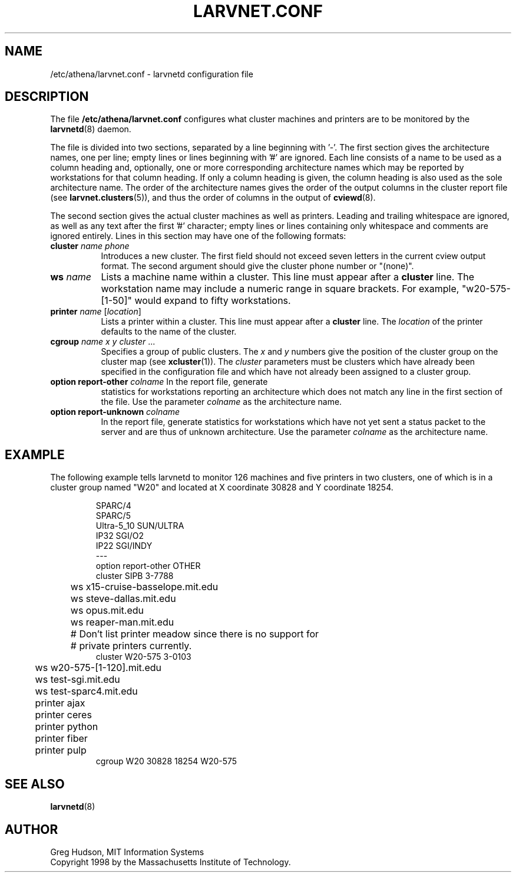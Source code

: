 .\" $Id: larvnet.conf.5,v 1.3 1998-10-21 20:02:05 ghudson Exp $
.\"
.\" Copyright 1998 by the Massachusetts Institute of Technology.
.\"
.\" Permission to use, copy, modify, and distribute this
.\" software and its documentation for any purpose and without
.\" fee is hereby granted, provided that the above copyright
.\" notice appear in all copies and that both that copyright
.\" notice and this permission notice appear in supporting
.\" documentation, and that the name of M.I.T. not be used in
.\" advertising or publicity pertaining to distribution of the
.\" software without specific, written prior permission.
.\" M.I.T. makes no representations about the suitability of
.\" this software for any purpose.  It is provided "as is"
.\" without express or implied warranty.
.\"
.TH LARVNET.CONF 5 "23 Aug 1998"
.SH NAME
/etc/athena/larvnet.conf \- larvnetd configuration file
.SH DESCRIPTION
The file
.B /etc/athena/larvnet.conf
configures what cluster machines and printers are to be monitored by
the
.BR larvnetd (8)
daemon.
.PP
The file is divided into two sections, separated by a line beginning
with '-'.  The first section gives the architecture names, one per
line; empty lines or lines beginning with '#' are ignored.  Each line
consists of a name to be used as a column heading and, optionally, one
or more corresponding architecture names which may be reported by
workstations for that column heading.  If only a column heading is
given, the column heading is also used as the sole architecture name.
The order of the architecture names gives the order of the output
columns in the cluster report file (see
.BR larvnet.clusters (5)),
and thus the order of columns in the output of
.BR cviewd (8).
.PP
The second section gives the actual cluster machines as well as
printers.  Leading and trailing whitespace are ignored, as well as any
text after the first '#' character; empty lines or lines containing
only whitespace and comments are ignored entirely.  Lines in this
section may have one of the following formats:
.TP 8
\fBcluster\fP \fIname\fP \fIphone\fP
Introduces a new cluster.  The first field should not exceed seven
letters in the current cview output format.  The second argument
should give the cluster phone number or "(none)".
.TP 8
\fBws\fP \fIname\fP
Lists a machine name within a cluster.  This line must appear after a
.B cluster
line.  The workstation name may include a numeric range in square
brackets.  For example, "w20-575-[1-50]" would expand to fifty
workstations.
.TP 8
\fBprinter\fP \fIname\fP [\fIlocation\fP]
Lists a printer within a cluster.  This line must appear after a
.B cluster
line.  The
.I location
of the printer defaults to the name of the cluster.
.TP 8
\fBcgroup\fP \fIname\fP \fIx\fP \fIy\fP \fIcluster\fP ...
Specifies a group of public clusters.  The
.I x
and
.I y
numbers give the position of the cluster group on the cluster map
(see
.BR xcluster (1)).
The
.I cluster
parameters must be clusters which have already been specified in the
configuration file and which have not already been assigned to a
cluster group.
.TP 8
\fBoption report-other\fP \fIcolname\fP In the report file, generate
statistics for workstations reporting an architecture which does not
match any line in the first section of the file.  Use the parameter
.I colname
as the architecture name.
.TP 8
\fBoption report-unknown\fP \fIcolname\fP
In the report file, generate statistics for workstations which have
not yet sent a status packet to the server and are thus of unknown
architecture.  Use the parameter
.I colname
as the architecture name.
.SH EXAMPLE
The following example tells larvnetd to monitor 126 machines and five
printers in two clusters, one of which is in a cluster group named
"W20" and located at X coordinate 30828 and Y coordinate 18254.
.PP
.RS
.nf
SPARC/4
SPARC/5
Ultra-5_10 SUN/ULTRA
IP32 SGI/O2
IP22 SGI/INDY
---
option report-other OTHER
cluster SIPB 3-7788
	ws x15-cruise-basselope.mit.edu
	ws steve-dallas.mit.edu
	ws opus.mit.edu
	ws reaper-man.mit.edu
	# Don't list printer meadow since there is no support for
	# private printers currently.
cluster W20-575 3-0103
	ws w20-575-[1-120].mit.edu
	ws test-sgi.mit.edu
	ws test-sparc4.mit.edu
	printer ajax
	printer ceres
	printer python
	printer fiber
	printer pulp
cgroup W20 30828 18254 W20-575
.fi
.RE
.SH SEE ALSO
.BR larvnetd (8)
.SH AUTHOR
Greg Hudson, MIT Information Systems
.br
Copyright 1998 by the Massachusetts Institute of Technology.

